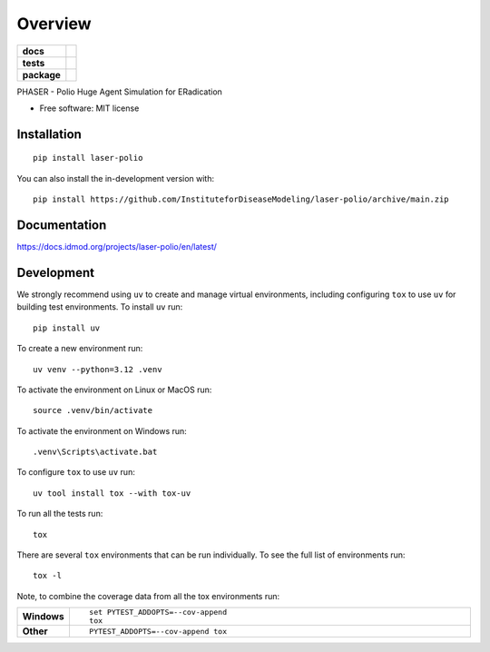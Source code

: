 ========
Overview
========

.. start-badges

.. list-table::
    :stub-columns: 1

    * - docs
      - |docs|
    * - tests
      - |github-actions| |codecov|
    * - package
      - |version| |wheel| |supported-versions| |supported-implementations| |commits-since|


.. |docs| image:: https://img.shields.io/readthedocs/laser-polio.svg
    :alt: Documentation Status
    :target: https://docs.idmod.org/projects/laser-polio/en/latest/

.. |github-actions| image:: https://github.com/InstituteforDiseaseModeling/laser-polio/actions/workflows/github-actions.yml/badge.svg
    :alt: GitHub Actions Build Status
    :target: https://github.com/InstituteforDiseaseModeling/laser-polio/actions

.. |codecov| image:: https://codecov.io/gh/InstituteforDiseaseModeling/laser-polio/branch/main/graphs/badge.svg?branch=main
    :alt: Coverage Status
    :target: https://app.codecov.io/github/InstituteforDiseaseModeling/laser-polio

.. |version| image:: https://img.shields.io/pypi/v/laser-polio.svg
    :alt: PyPI Package latest release
    :target: https://pypi.org/project/laser-polio

.. |wheel| image:: https://img.shields.io/pypi/wheel/laser-polio.svg
    :alt: PyPI Wheel
    :target: https://pypi.org/project/laser-polio

.. |supported-versions| image:: https://img.shields.io/pypi/pyversions/laser-polio.svg
    :alt: Supported versions
    :target: https://pypi.org/project/laser-polio

.. |supported-implementations| image:: https://img.shields.io/pypi/implementation/laser-polio.svg
    :alt: Supported implementations
    :target: https://pypi.org/project/laser-polio

.. |commits-since| image:: https://img.shields.io/github/commits-since/InstituteforDiseaseModeling/laser-polio/v0.0.0.svg
    :alt: Commits since latest release
    :target: https://github.com/InstituteforDiseaseModeling/laser-polio/compare/v0.0.0...main



.. end-badges

PHASER - Polio Huge Agent Simulation for ERadication

* Free software: MIT license

Installation
============

::

    pip install laser-polio

You can also install the in-development version with::

    pip install https://github.com/InstituteforDiseaseModeling/laser-polio/archive/main.zip


Documentation
=============


https://docs.idmod.org/projects/laser-polio/en/latest/


Development
===========

We strongly recommend using ``uv`` to create and manage virtual environments, including configuring ``tox`` to use ``uv`` for building test environments. To install ``uv`` run::

    pip install uv

To create a new environment run::

    uv venv --python=3.12 .venv

To activate the environment on Linux or MacOS run::

    source .venv/bin/activate

To activate the environment on Windows run::

    .venv\Scripts\activate.bat

To configure ``tox`` to use ``uv`` run::

    uv tool install tox --with tox-uv

To run all the tests run::

    tox

There are several ``tox`` environments that can be run individually. To see the full list of environments run::

    tox -l

Note, to combine the coverage data from all the tox environments run:

.. list-table::
    :widths: 10 90
    :stub-columns: 1

    - - Windows
      - ::

            set PYTEST_ADDOPTS=--cov-append
            tox

    - - Other
      - ::

            PYTEST_ADDOPTS=--cov-append tox
